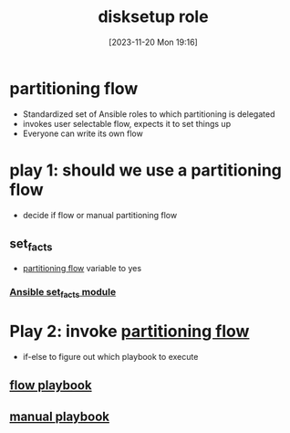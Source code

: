 :PROPERTIES:
:ID:       430ad7fb-2084-4d2d-9f41-da7da553394d
:END:
#+title: disksetup role
#+date: [2023-11-20 Mon 19:16]
#+startup: overview


* partitioning flow
- Standardized set of Ansible roles to which partitioning is delegated
- invokes user selectable flow, expects it to set things up
- Everyone can write its own flow
* play 1: should we use a partitioning flow
- decide if flow or manual partitioning flow
** set_facts
- [[id:88514005-7dd3-406c-9498-78ce1d8715d6][partitioning flow]] variable to yes
*** [[id:a5eb978f-cbf8-4f4b-bf75-e23a2d03f903][Ansible set_facts module]]
* Play 2: invoke [[id:88514005-7dd3-406c-9498-78ce1d8715d6][partitioning flow]]
- if-else to figure out which playbook to execute
** [[id:2cf0eeb4-3780-4806-9dc1-b8adb3112719][flow playbook]]
** [[id:d9f62420-027c-4564-8ddf-4d1dcd44084d][manual playbook]]
